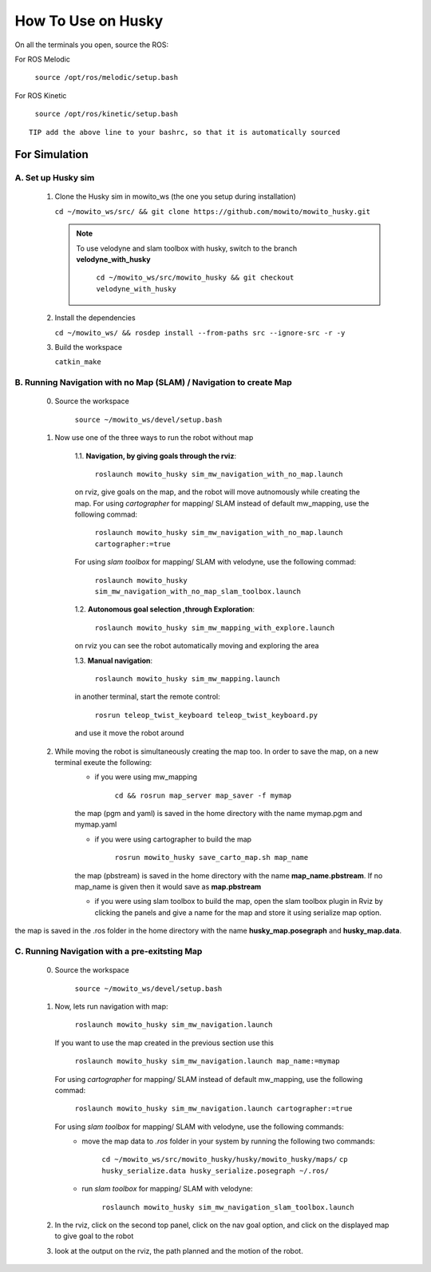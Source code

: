 How To Use on Husky
=====================================

On all the terminals you open, source the ROS:

For ROS Melodic

   ``source /opt/ros/melodic/setup.bash``

For ROS Kinetic 

   ``source /opt/ros/kinetic/setup.bash``


::

      TIP add the above line to your bashrc, so that it is automatically sourced


For Simulation
----------------

A. Set up Husky sim
^^^^^^^^^^^^^^^^^^^^^^^^^
   1. Clone the Husky sim in mowito_ws (the one you setup during installation)
      
      ``cd ~/mowito_ws/src/ && git clone https://github.com/mowito/mowito_husky.git``

      .. NOTE::

            To use velodyne and slam toolbox with husky, switch to the branch **velodyne_with_husky**

                  ``cd ~/mowito_ws/src/mowito_husky && git checkout velodyne_with_husky``

   2. Install the dependencies 
   
      ``cd ~/mowito_ws/ && rosdep install --from-paths src --ignore-src -r -y``

   3. Build the workspace
      
      ``catkin_make``


B. Running Navigation with no Map (SLAM) / Navigation to create Map
^^^^^^^^^^^^^^^^^^^^^^^^^^^^^^^^^^^^^^^^^^^^^^^^^^^^^^^^^^^^^^^^^^^^^^^^^^^
            0. Source the workspace

                  ``source ~/mowito_ws/devel/setup.bash``\

            1. Now use one of the three ways to run the robot without map


                  1.1. **Navigation, by giving goals through the rviz**:
                  
                        ``roslaunch mowito_husky sim_mw_navigation_with_no_map.launch``
                  
                  on rviz, give goals on the map, and the robot will move autnomously while creating the map. 
                  For using `cartographer` for mapping/ SLAM instead of default mw_mapping, use the following commad:

                        ``roslaunch mowito_husky sim_mw_navigation_with_no_map.launch cartographer:=true``

                  For using `slam toolbox` for mapping/ SLAM with velodyne, use the following commad:

                        ``roslaunch mowito_husky sim_mw_navigation_with_no_map_slam_toolbox.launch``

                  1.2. **Autonomous goal selection ,through Exploration**:
                  
                        ``roslaunch mowito_husky sim_mw_mapping_with_explore.launch``
      
                  on rviz you can see the robot automatically moving and exploring the area

                  1.3. **Manual navigation**:
                  
                        ``roslaunch mowito_husky sim_mw_mapping.launch``
                  
                  in another terminal, start the remote control:
                  
                        ``rosrun teleop_twist_keyboard teleop_twist_keyboard.py``
                  
                  and use it move the robot around

            2. While moving the robot is simultaneously creating the map too. In order to save the map, on a new terminal exeute the following:
                  - if you were using mw_mapping
         
                        ``cd && rosrun map_server map_saver -f mymap``

                  the map (pgm and yaml) is saved  in the home directory with the name mymap.pgm and mymap.yaml

                  - if you were using cartographer to build the map

                        ``rosrun mowito_husky save_carto_map.sh map_name``
            
                  the map (pbstream) is saved  in the home directory with the name **map_name.pbstream**. If no map_name is given then it would save as **map.pbstream**

                  - if you were using slam toolbox to build the map, open the slam toolbox plugin in Rviz by clicking the panels and give a name for the map and store it using serialize map option.      

.. image:: Images/slam_toolbox/panels.png
  :alt: panels.png
  :align: center
            
.. image:: Images/slam_toolbox/toolbox.png
  :alt: toolbox.png
  :align: center                  
                                    
the map is saved in the .ros folder in the home directory with the name **husky_map.posegraph** and **husky_map.data**. 

C. Running Navigation  with a pre-exitsting Map
^^^^^^^^^^^^^^^^^^^^^^^^^^^^^^^^^^^^^^^^^^^^^^^^^^
            0. Source the workspace

                  ``source ~/mowito_ws/devel/setup.bash``

            
            1. Now, lets run navigation with map:
                  
                  ``roslaunch mowito_husky sim_mw_navigation.launch``

               If you want to use the map created in the previous section use this

                  ``roslaunch mowito_husky sim_mw_navigation.launch map_name:=mymap``


               For using `cartographer` for mapping/ SLAM instead of default mw_mapping, use the following commad:

                  ``roslaunch mowito_husky sim_mw_navigation.launch cartographer:=true``               
               
               For using `slam toolbox` for mapping/ SLAM with velodyne, use the following commands:
                  - move the map data to `.ros` folder in your system by running the following two commands:
         
                        ``cd ~/mowito_ws/src/mowito_husky/husky/mowito_husky/maps/``
                        ``cp husky_serialize.data husky_serialize.posegraph ~/.ros/``

                  - run `slam toolbox` for mapping/ SLAM with velodyne:

                        ``roslaunch mowito_husky sim_mw_navigation_slam_toolbox.launch``               


            2. In the rviz, click on the second top panel, click on the nav goal option, and click on the displayed map to give goal to the robot

            3. look at the output on the rviz, the path planned and the motion of the robot.